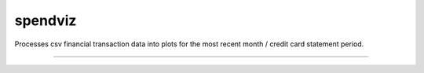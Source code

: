 spendviz
========================

Processes csv financial transaction data into plots for the most recent month / credit card statement period.

---------------
